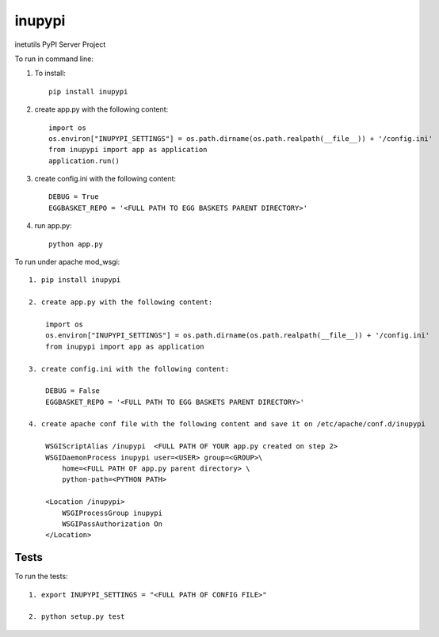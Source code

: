=======
inupypi
=======

inetutils PyPI Server Project

To run in command line:

1. To install::

    pip install inupypi
    
2. create app.py with the following content::
    
    import os
    os.environ["INUPYPI_SETTINGS"] = os.path.dirname(os.path.realpath(__file__)) + '/config.ini'
    from inupypi import app as application
    application.run()
    
3. create config.ini with the following content::
    
    DEBUG = True 
    EGGBASKET_REPO = '<FULL PATH TO EGG BASKETS PARENT DIRECTORY>'
    
4. run app.py::
    
    python app.py

To run under apache mod_wsgi::

    1. pip install inupypi
    
    2. create app.py with the following content:
    
        import os
        os.environ["INUPYPI_SETTINGS"] = os.path.dirname(os.path.realpath(__file__)) + '/config.ini'
        from inupypi import app as application

    3. create config.ini with the following content:
    
        DEBUG = False 
        EGGBASKET_REPO = '<FULL PATH TO EGG BASKETS PARENT DIRECTORY>'

    4. create apache conf file with the following content and save it on /etc/apache/conf.d/inupypi
    
        WSGIScriptAlias /inupypi  <FULL PATH OF YOUR app.py created on step 2>
        WSGIDaemonProcess inupypi user=<USER> group=<GROUP>\
            home=<FULL PATH OF app.py parent directory> \
            python-path=<PYTHON PATH>

        <Location /inupypi>
            WSGIProcessGroup inupypi
            WSGIPassAuthorization On
        </Location>

Tests
=====

To run the tests::

    1. export INUPYPI_SETTINGS = "<FULL PATH OF CONFIG FILE>"

    2. python setup.py test
